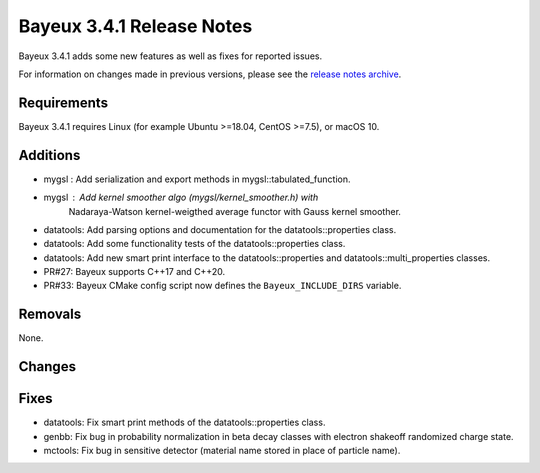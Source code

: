 =============================
Bayeux 3.4.1 Release Notes
=============================

Bayeux 3.4.1 adds some new features as well as fixes for reported issues.

For information on changes made in previous versions, please see
the `release notes archive`_.

.. _`release notes archive` : archived_notes/index.rst

.. contents:

Requirements
============

Bayeux 3.4.1 requires Linux (for example Ubuntu >=18.04, CentOS >=7.5),
or macOS 10.


Additions
=========

* mygsl : Add serialization and export methods in mygsl::tabulated_function.
* mygsl : Add kernel smoother algo (mygsl/kernel_smoother.h) with
          Nadaraya-Watson kernel-weigthed average functor with Gauss kernel smoother.
* datatools: Add parsing options and documentation for the datatools::properties class.
* datatools: Add some functionality tests of the datatools::properties class.
* datatools: Add new smart print interface to the datatools::properties
  and datatools::multi_properties classes.
* PR#27: Bayeux supports C++17 and C++20.
* PR#33: Bayeux CMake config script now defines the ``Bayeux_INCLUDE_DIRS`` variable.

Removals
=========

None.

Changes
=======


Fixes
=====

* datatools: Fix smart print methods of the datatools::properties class.
* genbb: Fix bug in probability normalization in beta decay classes with electron
  shakeoff randomized charge state.
* mctools: Fix bug in sensitive detector (material name stored in place of particle name).
